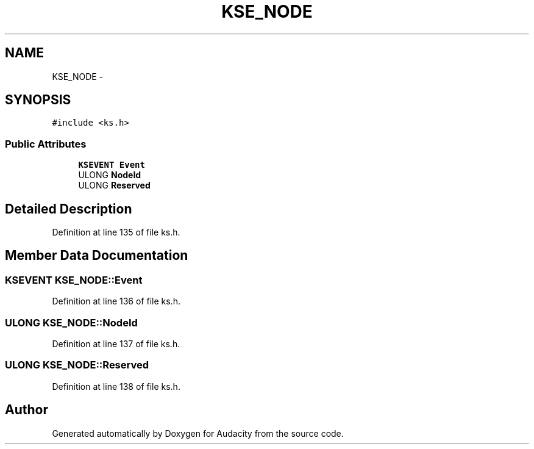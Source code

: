 .TH "KSE_NODE" 3 "Thu Apr 28 2016" "Audacity" \" -*- nroff -*-
.ad l
.nh
.SH NAME
KSE_NODE \- 
.SH SYNOPSIS
.br
.PP
.PP
\fC#include <ks\&.h>\fP
.SS "Public Attributes"

.in +1c
.ti -1c
.RI "\fBKSEVENT\fP \fBEvent\fP"
.br
.ti -1c
.RI "ULONG \fBNodeId\fP"
.br
.ti -1c
.RI "ULONG \fBReserved\fP"
.br
.in -1c
.SH "Detailed Description"
.PP 
Definition at line 135 of file ks\&.h\&.
.SH "Member Data Documentation"
.PP 
.SS "\fBKSEVENT\fP KSE_NODE::Event"

.PP
Definition at line 136 of file ks\&.h\&.
.SS "ULONG KSE_NODE::NodeId"

.PP
Definition at line 137 of file ks\&.h\&.
.SS "ULONG KSE_NODE::Reserved"

.PP
Definition at line 138 of file ks\&.h\&.

.SH "Author"
.PP 
Generated automatically by Doxygen for Audacity from the source code\&.

